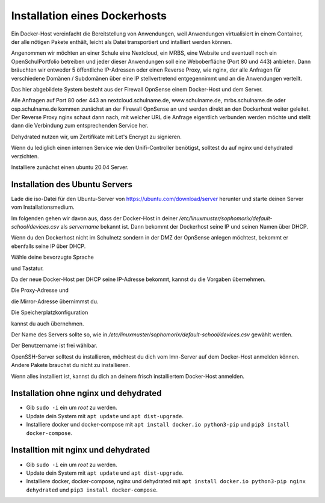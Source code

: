.. _dockerhost-install-label:

==============================
Installation eines Dockerhosts
==============================

.. sectionauthor:: `@rettich <https://ask.linuxmuster.net/u/rettich>`_

Ein Docker-Host vereinfacht die Bereitstellung von Anwendungen, weil Anwendungen virtualisiert in einem Container, der alle nötigen Pakete enthält, leicht als Datei transportiert und intalliert werden können. 

Angenommen wir möchten an einer Schule eine Nextcloud, ein MRBS, eine Website und eventuell noch ein OpenSchulPortfolio betreiben und jeder dieser Anwendungen soll eine Weboberfläche (Port 80 und 443) anbieten. Dann bräuchten wir entweder 5 öffentliche IP-Adressen oder einen Reverse Proxy, wie nginx, der alle Anfragen für verschiedene Domänen / Subdomänen über eine IP stellvertretend entgegennimmt und an die Anwendungen verteilt.

.. image:: media/dockerhost01.png
   :alt: Reverse-Proxy
   :align: center

Das hier abgebildete System besteht aus der Firewall OpnSense einem Docker-Host und dem Server.

Alle Anfragen auf Port 80 oder 443 an nextcloud.schulname.de,  www.schulname.de, mrbs.schulname.de oder osp.schulname.de kommen zunächst an der Firewall OpnSense an und werden direkt an den Dockerhost weiter geleitet.
Der Reverse Proxy nginx schaut dann nach, mit welcher URL die Anfrage eigentlich verbunden werden möchte und stellt dann die Verbindung zum entsprechenden Service her.

Dehydrated nutzen wir, um Zertifikate mit Let's Encrypt zu signieren.

Wenn du lediglich einen internen Service wie den Unifi-Controller benötigst, solltest du auf nginx und dehydrated verzichten.

Installiere zunächst einen ubuntu 20.04 Server.

Installation des Ubuntu Servers
-------------------------------

Lade die iso-Datei für den Ubuntu-Server von https://ubuntu.com/download/server herunter und starte deinen Server vom Installationsmedium.

Im folgenden gehen wir davon aus, dass der Docker-Host in deiner `/etc/linuxmuster/sophomorix/default-school/devices.csv` als `servername` bekannt ist. Dann bekommt der Dockerhost seine IP und seinen Namen über DHCP.

Wenn du den Dockerhost nicht im Schulnetz sondern in der DMZ der OpnSense anlegen möchtest, bekommt er ebenfalls seine IP über DHCP. 

.. image:: media/dh01.png
   :alt: Reverse-Proxy
   :align: center

Wähle deine bevorzugte Sprache

.. image:: media/dh02.png
   :alt: Reverse-Proxy
   :align: center

und Tastatur.

.. image:: media/dh03.png
   :alt: Reverse-Proxy
   :align: center

Da der neue Docker-Host per DHCP seine IP-Adresse bekommt, kannst du die Vorgaben übernehmen.

.. image:: media/dh04.png
   :alt: Reverse-Proxy
   :align: center
   
Die Proxy-Adresse und

.. image:: media/dh05.png
   :alt: Reverse-Proxy
   :align: center
   
die Mirror-Adresse übernimmst du.

.. image:: media/dh06.png
   :alt: Reverse-Proxy
   :align: center

Die Speicherplatzkonfiguration

.. image:: media/dh07.png
   :alt: Reverse-Proxy
   :align: center

kannst du auch übernehmen.

.. image:: media/dh08.png
   :alt: Reverse-Proxy
   :align: center

Der Name des Servers sollte so, wie in `/etc/linuxmuster/sophomorix/default-school/devices.csv` gewählt werden.

Der Benutzername ist frei wählbar.  

.. image:: media/dh09.png
   :alt: Reverse-Proxy
   :align: center

OpenSSH-Server solltest du installieren, möchtest du dich vom lmn-Server auf dem Docker-Host anmelden können.
Andere Pakete brauchst du nicht zu installieren.
 
Wenn alles installiert ist, kannst du dich an deinem frisch installiertem Docker-Host anmelden.

Installation ohne nginx und dehydrated
--------------------------------------
* Gib ``sudo -i`` ein um `root` zu werden.
* Update dein System mit ``apt update`` und ``apt dist-upgrade``. 
* Installiere docker und docker-compose mit ``apt install docker.io python3-pip`` und ``pip3 install docker-compose``.

Installtion mit nginx und dehydrated
------------------------------------
* Gib ``sudo -i`` ein um `root` zu werden.
* Update dein System mit ``apt update`` und ``apt dist-upgrade``. 
* Installiere docker, docker-compose, nginx und dehydrated mit ``apt install docker.io python3-pip nginx dehydrated`` und ``pip3 install docker-compose``.

